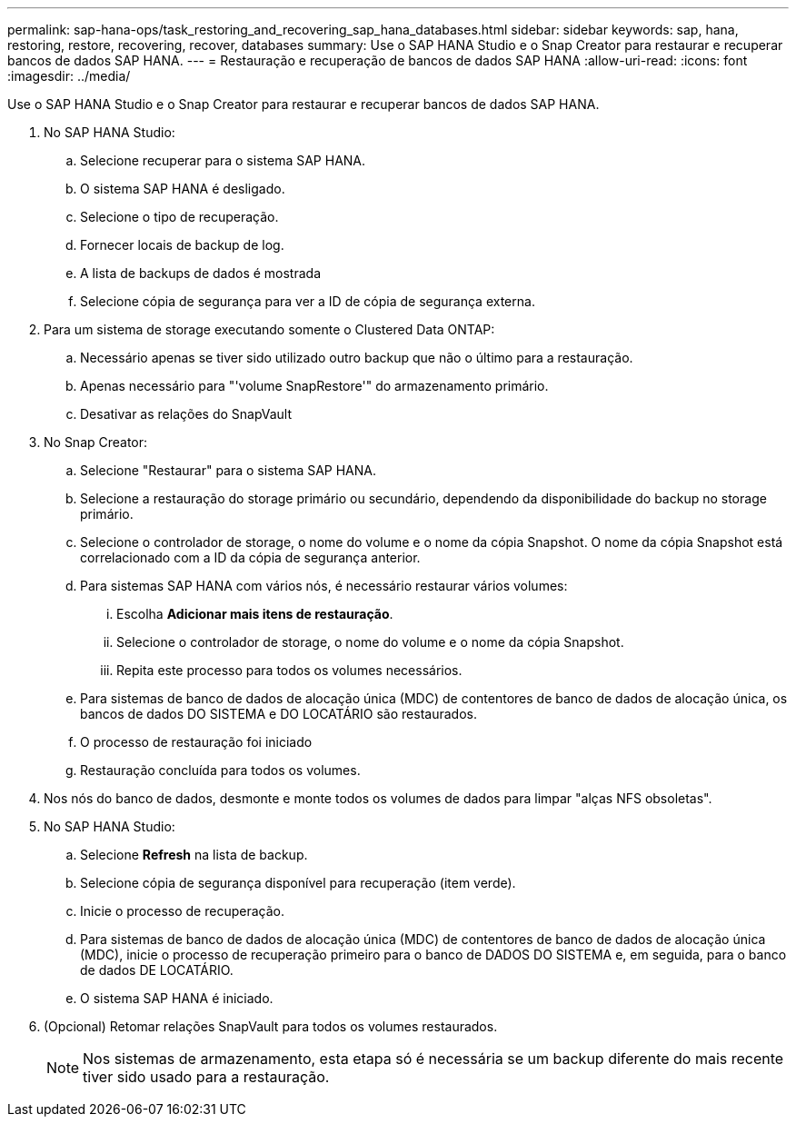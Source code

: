 ---
permalink: sap-hana-ops/task_restoring_and_recovering_sap_hana_databases.html 
sidebar: sidebar 
keywords: sap, hana, restoring, restore, recovering, recover, databases 
summary: Use o SAP HANA Studio e o Snap Creator para restaurar e recuperar bancos de dados SAP HANA. 
---
= Restauração e recuperação de bancos de dados SAP HANA
:allow-uri-read: 
:icons: font
:imagesdir: ../media/


[role="lead"]
Use o SAP HANA Studio e o Snap Creator para restaurar e recuperar bancos de dados SAP HANA.

. No SAP HANA Studio:
+
.. Selecione recuperar para o sistema SAP HANA.
.. O sistema SAP HANA é desligado.
.. Selecione o tipo de recuperação.
.. Fornecer locais de backup de log.
.. A lista de backups de dados é mostrada
.. Selecione cópia de segurança para ver a ID de cópia de segurança externa.


. Para um sistema de storage executando somente o Clustered Data ONTAP:
+
.. Necessário apenas se tiver sido utilizado outro backup que não o último para a restauração.
.. Apenas necessário para "'volume SnapRestore'" do armazenamento primário.
.. Desativar as relações do SnapVault


. No Snap Creator:
+
.. Selecione "Restaurar" para o sistema SAP HANA.
.. Selecione a restauração do storage primário ou secundário, dependendo da disponibilidade do backup no storage primário.
.. Selecione o controlador de storage, o nome do volume e o nome da cópia Snapshot. O nome da cópia Snapshot está correlacionado com a ID da cópia de segurança anterior.
.. Para sistemas SAP HANA com vários nós, é necessário restaurar vários volumes:
+
... Escolha *Adicionar mais itens de restauração*.
... Selecione o controlador de storage, o nome do volume e o nome da cópia Snapshot.
... Repita este processo para todos os volumes necessários.


.. Para sistemas de banco de dados de alocação única (MDC) de contentores de banco de dados de alocação única, os bancos de dados DO SISTEMA e DO LOCATÁRIO são restaurados.
.. O processo de restauração foi iniciado
.. Restauração concluída para todos os volumes.


. Nos nós do banco de dados, desmonte e monte todos os volumes de dados para limpar "alças NFS obsoletas".
. No SAP HANA Studio:
+
.. Selecione *Refresh* na lista de backup.
.. Selecione cópia de segurança disponível para recuperação (item verde).
.. Inicie o processo de recuperação.
.. Para sistemas de banco de dados de alocação única (MDC) de contentores de banco de dados de alocação única (MDC), inicie o processo de recuperação primeiro para o banco de DADOS DO SISTEMA e, em seguida, para o banco de dados DE LOCATÁRIO.
.. O sistema SAP HANA é iniciado.


. (Opcional) Retomar relações SnapVault para todos os volumes restaurados.
+

NOTE: Nos sistemas de armazenamento, esta etapa só é necessária se um backup diferente do mais recente tiver sido usado para a restauração.


